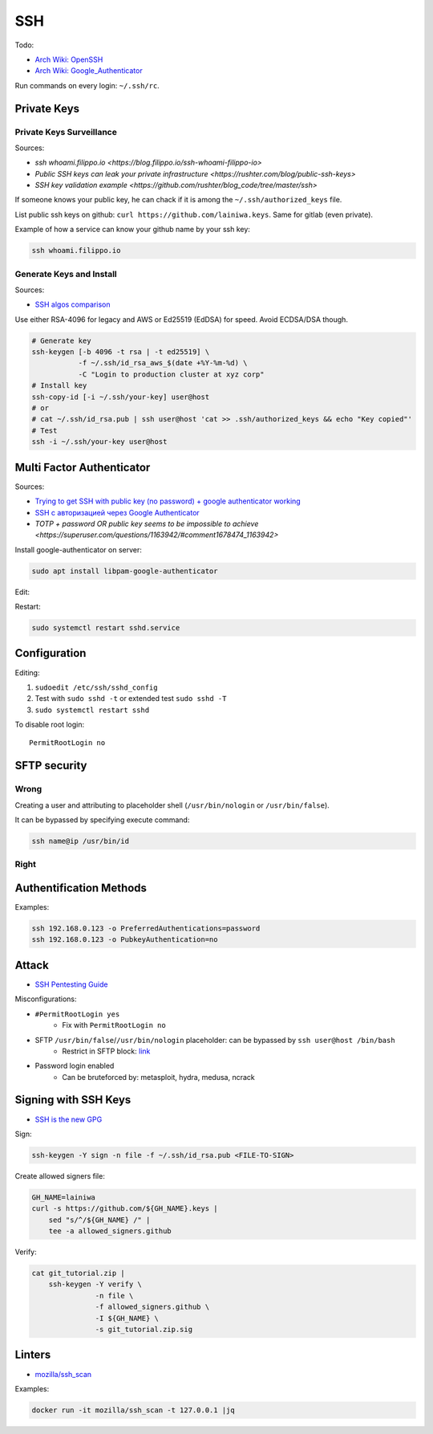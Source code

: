 
===
SSH
===

Todo:

* `Arch Wiki: OpenSSH <https://wiki.archlinux.org/index.php/OpenSSH#Two-factor_authentication_and_public_keys>`_
* `Arch Wiki: Google_Authenticator <https://wiki.archlinux.org/index.php/Google_Authenticator_(Русский)>`_

Run commands on every login: ``~/.ssh/rc``.


############
Private Keys
############

Private Keys Surveillance
=========================

Sources:

* `ssh whoami.filippo.io <https://blog.filippo.io/ssh-whoami-filippo-io>`
* `Public SSH keys can leak your private infrastructure <https://rushter.com/blog/public-ssh-keys>`
* `SSH key validation example <https://github.com/rushter/blog_code/tree/master/ssh>`

If someone knows your public key,
he can chack if it is among the ``~/.ssh/authorized_keys`` file.

List public ssh keys on github: ``curl https://github.com/lainiwa.keys``.
Same for gitlab (even private).

Example of how a service can know your github name by your ssh key:

.. code-block:: sh

    ssh whoami.filippo.io

Generate Keys and Install
=========================

Sources:

* `SSH algos comparison <https://goteleport.com/blog/comparing-ssh-keys/>`_

Use either RSA-4096 for legacy and AWS
or Ed25519 (EdDSA) for speed.
Avoid ECDSA/DSA though.

.. code-block:: sh

    # Generate key
    ssh-keygen [-b 4096 -t rsa | -t ed25519] \
               -f ~/.ssh/id_rsa_aws_$(date +%Y-%m-%d) \
               -C "Login to production cluster at xyz corp"
    # Install key
    ssh-copy-id [-i ~/.ssh/your-key] user@host
    # or
    # cat ~/.ssh/id_rsa.pub | ssh user@host 'cat >> .ssh/authorized_keys && echo "Key copied"'
    # Test
    ssh -i ~/.ssh/your-key user@host


##########################
Multi Factor Authenticator
##########################

Sources:

* `Trying to get SSH with public key (no password) + google authenticator working <https://serverfault.com/a/740881>`_
* `SSH с авторизацией через Google Authenticator <https://habr.com/ru/sandbox/33416/>`_
* `TOTP + password OR public key seems to be impossible to achieve <https://superuser.com/questions/1163942/#comment1678474_1163942>`

Install google-authenticator on server:

.. code-block:: sh

    sudo apt install libpam-google-authenticator

Edit:

.. code-block:: sh
    :caption: /etc/pam.d/sshd

    auth sufficient pam_google_authenticator.so
    ...

.. code-block:: sh
    :caption: /etc/ssh/sshd_config

    ChallengeResponseAuthentication yes
    UsePAM yes
    AuthenticationMethods publickey,keyboard-interactive
    PasswordAuthentication no

Restart:

.. code-block:: sh

    sudo systemctl restart sshd.service


#############
Configuration
#############

Editing:

#. ``sudoedit /etc/ssh/sshd_config``
#. Test with ``sudo sshd -t`` or extended test ``sudo sshd -T``
#. ``sudo systemctl restart sshd``

To disable root login::

    PermitRootLogin no


#############
SFTP security
#############

Wrong
=====

Creating a user and attributing to placeholder shell
(``/usr/bin/nologin`` or ``/usr/bin/false``).

It can be bypassed by specifying execute command:

.. code-block:: sh

    ssh name@ip /usr/bin/id

Right
=====

.. code-block:: sh
    :caption: /etc/ssh/sshd_config

    Match User lain
        ChrootDirectory %h
        ForceCommand internal-sftp
        AllowTcpForwarding no
        PermitTunnel no
        X11Forwarding no
        PermitTTY no


########################
Authentification Methods
########################

Examples:

.. code-block:: sh

    ssh 192.168.0.123 -o PreferredAuthentications=password
    ssh 192.168.0.123 -o PubkeyAuthentication=no


######
Attack
######
* `SSH Pentesting Guide <https://community.turgensec.com/ssh-hacking-guide/>`_

Misconfigurations:

* ``#PermitRootLogin yes``
    - Fix with ``PermitRootLogin no``
* SFTP ``/usr/bin/false``/``/usr/bin/nologin`` placeholder: can be bypassed by ``ssh user@host /bin/bash``
    - Restrict in SFTP block: `link <https://community.turgensec.com/ssh-hacking-guide/#SFTP_command_execution>`__
* Password login enabled
    - Can be bruteforced by: metasploit, hydra, medusa, ncrack

#####################
Signing with SSH Keys
#####################
* `SSH is the new GPG <https://blog.sigstore.dev/ssh-is-the-new-gpg-74b3c6cc51c0>`_

Sign:

.. code-block:: sh

    ssh-keygen -Y sign -n file -f ~/.ssh/id_rsa.pub <FILE-TO-SIGN>


Create allowed signers file:

.. code-block:: sh

    GH_NAME=lainiwa
    curl -s https://github.com/${GH_NAME}.keys |
        sed "s/^/${GH_NAME} /" |
        tee -a allowed_signers.github

Verify:

.. code-block:: sh

    cat git_tutorial.zip |
        ssh-keygen -Y verify \
                   -n file \
                   -f allowed_signers.github \
                   -I ${GH_NAME} \
                   -s git_tutorial.zip.sig


#######
Linters
#######
* `mozilla/ssh_scan <https://github.com/mozilla/ssh_scan>`_

Examples:

.. code-block:: sh

    docker run -it mozilla/ssh_scan -t 127.0.0.1 |jq
